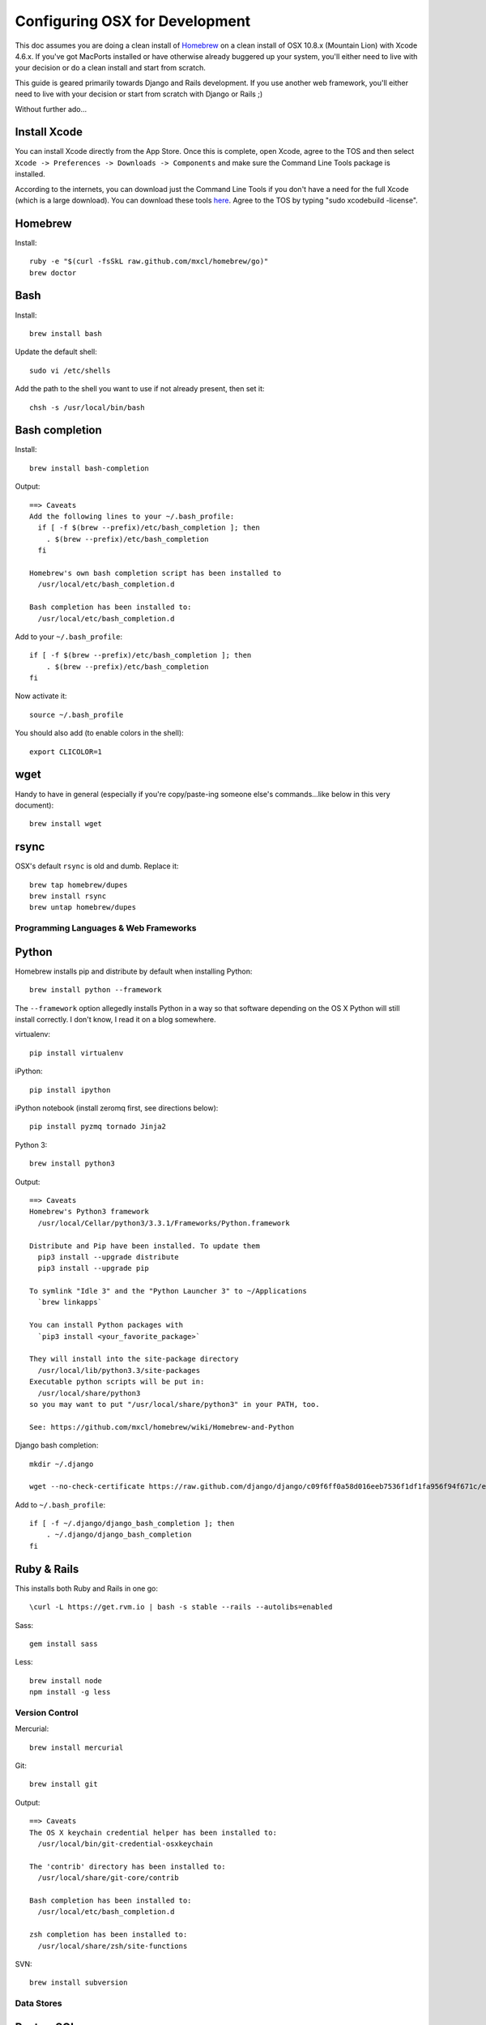 ===============================
Configuring OSX for Development
===============================

This doc assumes you are doing a clean install of `Homebrew <http://mxcl.github.io/homebrew/>`_ on a clean install of OSX 10.8.x (Mountain Lion) with Xcode 4.6.x. If you've got MacPorts installed or have otherwise already buggered up your system, you'll either need to live with your decision or do a clean install and start from scratch.

This guide is geared primarily towards Django and Rails development. If you use another web framework, you'll either need to live with your decision or start from scratch with Django or Rails ;)

Without further ado...

Install Xcode
-------------

You can install Xcode directly from the App Store. Once this is complete, open Xcode, agree to the TOS and then select ``Xcode -> Preferences -> Downloads -> Components`` and make sure the Command Line Tools package is installed.

According to the internets, you can download just the Command Line Tools if you don't have a need for the full Xcode (which is a large download). You can download these tools `here <https://developer.apple.com/downloads/index.action>`_. Agree to the TOS by typing "sudo xcodebuild -license".

Homebrew
--------

Install::


    ruby -e "$(curl -fsSkL raw.github.com/mxcl/homebrew/go)"
    brew doctor

Bash
----

Install::

    brew install bash

Update the default shell::

    sudo vi /etc/shells

Add the path to the shell you want to use if not already present, then set it::

    chsh -s /usr/local/bin/bash

Bash completion
---------------

Install::

    brew install bash-completion

Output::

    ==> Caveats
    Add the following lines to your ~/.bash_profile:
      if [ -f $(brew --prefix)/etc/bash_completion ]; then
        . $(brew --prefix)/etc/bash_completion
      fi

    Homebrew's own bash completion script has been installed to
      /usr/local/etc/bash_completion.d

    Bash completion has been installed to:
      /usr/local/etc/bash_completion.d

Add to your ``~/.bash_profile``::

    if [ -f $(brew --prefix)/etc/bash_completion ]; then
        . $(brew --prefix)/etc/bash_completion
    fi

Now activate it::

    source ~/.bash_profile

You should also add (to enable colors in the shell)::

    export CLICOLOR=1

wget
----

Handy to have in general (especially if you're copy/paste-ing someone else's commands...like below in this very document)::

    brew install wget

rsync
-----

OSX's default ``rsync`` is old and dumb. Replace it::

    brew tap homebrew/dupes
    brew install rsync
    brew untap homebrew/dupes

Programming Languages & Web Frameworks
======================================

Python
------

Homebrew installs pip and distribute by default when installing Python::

    brew install python --framework

The ``--framework`` option allegedly installs Python in a way so that software depending on the OS X Python will still install correctly. I don't know, I read it on a blog somewhere.

virtualenv::

    pip install virtualenv

iPython::

    pip install ipython

iPython notebook (install zeromq first, see directions below)::

    pip install pyzmq tornado Jinja2 


Python 3::

    brew install python3

Output::

    ==> Caveats
    Homebrew's Python3 framework
      /usr/local/Cellar/python3/3.3.1/Frameworks/Python.framework

    Distribute and Pip have been installed. To update them
      pip3 install --upgrade distribute
      pip3 install --upgrade pip

    To symlink "Idle 3" and the "Python Launcher 3" to ~/Applications
      `brew linkapps`

    You can install Python packages with
      `pip3 install <your_favorite_package>`

    They will install into the site-package directory
      /usr/local/lib/python3.3/site-packages
    Executable python scripts will be put in:
      /usr/local/share/python3
    so you may want to put "/usr/local/share/python3" in your PATH, too.

    See: https://github.com/mxcl/homebrew/wiki/Homebrew-and-Python

Django bash completion::

    mkdir ~/.django

    wget --no-check-certificate https://raw.github.com/django/django/c09f6ff0a58d016eeb7536f1df1fa956f94f671c/extras/django_bash_completion -O ~/.django/django_bash_completion

Add to ``~/.bash_profile``::

    if [ -f ~/.django/django_bash_completion ]; then
        . ~/.django/django_bash_completion
    fi

Ruby & Rails
------------

This installs both Ruby and Rails in one go::

    \curl -L https://get.rvm.io | bash -s stable --rails --autolibs=enabled

Sass::

    gem install sass

Less::

    brew install node
    npm install -g less

Version Control
===============

Mercurial::

    brew install mercurial

Git::

    brew install git

Output::

    ==> Caveats
    The OS X keychain credential helper has been installed to:
      /usr/local/bin/git-credential-osxkeychain

    The 'contrib' directory has been installed to:
      /usr/local/share/git-core/contrib

    Bash completion has been installed to:
      /usr/local/etc/bash_completion.d

    zsh completion has been installed to:
      /usr/local/share/zsh/site-functions

SVN::

    brew install subversion

Data Stores
===========

PostgreSQL
----------

If you need to develop with Django < 1.5, there is a bug which prevents using PostGIS 2.x so you will need to install compatible versions of PostgreSQL and PostGIS. These instructions were taken from https://gist.github.com/fcurella/3188632::

    brew install postgresql9

Output::

    ==> Caveats
    If builds of PostgreSQL 9 are failing and you have version 8.x installed,
    you may need to remove the previous version first. See:
      https://github.com/mxcl/homebrew/issues/issue/2510

    To build plpython against a specific Python, set PYTHON prior to brewing:
      PYTHON=/usr/local/bin/python  brew install postgresql
    See:
      http://www.postgresql.org/docs/9.0/static/install-procedure.html


    If this is your first install, create a database with:
      initdb /usr/local/var/postgres9

    If this is your first install, automatically load on login with:
      mkdir -p ~/Library/LaunchAgents
      cp /usr/local/Cellar/postgresql9/9.0.13/org.postgresql.postgres.plist ~/Library/LaunchAgents/
      launchctl load -w ~/Library/LaunchAgents/org.postgresql.postgres.plist

    If this is an upgrade and you already have the org.postgresql.postgres.plist loaded:
      launchctl unload -w ~/Library/LaunchAgents/org.postgresql.postgres.plist
      cp /usr/local/Cellar/postgresql9/9.0.13/org.postgresql.postgres.plist ~/Library/LaunchAgents/
      launchctl load -w ~/Library/LaunchAgents/org.postgresql.postgres.plist

    Or start manually with:
      pg_ctl -D /usr/local/var/postgres9 -l /usr/local/var/postgres9/server.log start

    And stop with:
      pg_ctl -D /usr/local/var/postgres9 stop -s -m fast


    Some machines may require provisioning of shared memory:
      http://www.postgresql.org/docs/current/static/kernel-resources.html#SYSVIPC

    If you want to install the postgres gem, including ARCHFLAGS is recommended:
        env ARCHFLAGS="-arch x86_64" gem install pg

    To install gems without sudo, see the Homebrew wiki.

    To have launchd start postgresql9 at login:
        ln -sfv /usr/local/opt/postgresql9/*.plist ~/Library/LaunchAgents
    Then to load postgresql9 now:
        launchctl load ~/Library/LaunchAgents/homebrew.mxcl.postgresql9.plist

PostGIS::

    brew install postgis15

Output::

    ==> Caveats
    To create a spatially-enabled database, see the documentation:
      http://postgis.refractions.net/documentation/manual-1.5/ch02.html#id2630392
    and to upgrade your existing spatial databases, see here:
      http://postgis.refractions.net/documentation/manual-1.5/ch02.html#upgrading

    PostGIS SQL scripts installed to:
      /usr/local/share/postgis
    PostGIS plugin libraries installed to:
      /usr/local/Cellar/postgresql9/9.0.13/lib

Untap the keg::

    brew untap homebrew/versions

To create a database instance::

    initdb /usr/local/var/postgres9

You can now start the database server using::

    pg_ctl -D /usr/local/var/postgres9 -l /usr/local/var/postgres9/server.log start

Or to set it to start automatically, see the output above after installing postgresql.

If you do not need to support projects using Django < 1.5, you can use the latest PostgreSQL and PostGIS available through homebrew::

    brew install postgres

Output::

    ==> Caveats
    If builds of PostgreSQL 9 are failing and you have version 8.x installed,
    you may need to remove the previous version first. See:
      https://github.com/mxcl/homebrew/issues/issue/2510


    If this is your first install, create a database with:
      initdb /usr/local/var/postgres -E utf8


    To migrate existing data from a previous major version (pre-9.2) of PostgreSQL, see:
      http://www.postgresql.org/docs/9.2/static/upgrading.html


    Some machines may require provisioning of shared memory:
      http://www.postgresql.org/docs/9.2/static/kernel-resources.html#SYSVIPC
    When installing the postgres gem, including ARCHFLAGS is recommended:
      ARCHFLAGS="-arch x86_64" gem install pg

    To install gems without sudo, see the Homebrew wiki.

    To have launchd start postgresql at login:
        ln -sfv /usr/local/opt/postgresql/*.plist ~/Library/LaunchAgents
    Then to load postgresql now:
        launchctl load ~/Library/LaunchAgents/homebrew.mxcl.postgresql.plist
    Or, if you don't want/need launchctl, you can just run:
        pg_ctl -D /usr/local/var/postgres -l /usr/local/var/postgres/server.log start

PostGIS::

    brew install postgis

Output::

    ==> Caveats
    To create a spatially-enabled database, see the documentation:
      http://postgis.refractions.net/documentation/manual-2.0/postgis_installation.html#create_new_db_extensions
    and to upgrade your existing spatial databases, see here:
      http://postgis.refractions.net/documentation/manual-2.0/postgis_installation.html#upgrading

    PostGIS SQL scripts installed to:
      /usr/local/share/postgis
    PostGIS plugin libraries installed to:
      /usr/local/opt/postgresql/lib
    PostGIS extension modules installed to:
      /usr/local/opt/postgresql/share/postgresql/extension

To create a database instance::

    initdb /usr/local/var/postgres -E utf8

You can now start the database server using::

    pg_ctl -D /usr/local/var/postgres -l /usr/local/var/postgres/server.log start

Or to set it to start automatically, see the output above after installing postgresql.

Related spatial libraries::

    pip install numpy
    brew install gdal geos

Create the spatially enabled template::

    createdb template_postgis
    psql -f /usr/local/share/postgis/postgis.sql template_postgis
    psql -f /usr/local/share/postgis/spatial_ref_sys.sql template_postgis

Create users::

    createuser -s web

To create a spatially enabled database::

    createdb -T template_postgis mydbname

MySQL
-----

PostgreSQL is always preferred but sometimes you don't have a choice::

    brew install mysql

Output::

    ==> Caveats
    A "/etc/my.cnf" from another install may interfere with a Homebrew-built
    server starting up correctly.

    To connect:
      mysql -uroot

    To have launchd start mysql at login:
      ln -sfv /usr/local/opt/mysql/*.plist ~/Library/LaunchAgents
    Then to load mysql now:
      launchctl load ~/Library/LaunchAgents/homebrew.mxcl.mysql.plist
    Or, if you don't want/need launchctl, you can just run:
      mysql.server start

Create a database and set permissions for development::

    mysql -uroot

    CREATE DATABASE project CHARACTER SET UTF8;
    GRANT ALL PRIVILEGES ON project.* TO 'web'@'localhost' WITH GRANT OPTION;

MariaDB
-------
This is a drop-in replacement for MySQL by the original authors (forked after Oracle bought Sun)::

    brew install mariadb

Output::

    ==> Caveats
    Set up databases with:
        unset TMPDIR
        mysql_install_db --user=`whoami` --basedir="$(brew --prefix mariadb)" --datadir=/usr/local/var/mysql --tmpdir=/tmp

    To have launchd start mariadb at login:
        ln -sfv /usr/local/opt/mariadb/*.plist ~/Library/LaunchAgents
    Then to load mariadb now:
        launchctl load ~/Library/LaunchAgents/homebrew.mxcl.mariadb.plist
    Or, if you don't want/need launchctl, you can just run:
        mysql.server start

MongoDB
-------

Install::

    brew install mongodb

Output::

    ==> Caveats
    To have launchd start mongodb at login:
        ln -sfv /usr/local/opt/mongodb/*.plist ~/Library/LaunchAgents
    Then to load mongodb now:
        launchctl load ~/Library/LaunchAgents/homebrew.mxcl.mongodb.plist
    Or, if you don't want/need launchctl, you can just run:
        mongod


You have to create a data directory. By default it expects the data to be stored in ``/data/db``
Otherwise, create a directory and pass the path when running the server::

    mongod --dbpath=/Users/sallysue/Projects/data/mongodb

Redis
-----

Install::

    brew install redis

Output::

    ==> Caveats
    To have launchd start redis at login:
        ln -sfv /usr/local/opt/redis/*.plist ~/Library/LaunchAgents
    Then to load redis now:
        launchctl load ~/Library/LaunchAgents/homebrew.mxcl.redis.plist
    Or, if you don't want/need launchctl, you can just run:
        redis-server /usr/local/etc/redis.conf

memcached
---------

Install::

    brew install memcached

Output::

    To have launchd start memcached at login:
        ln -sfv /usr/local/opt/memcached/*.plist ~/Library/LaunchAgents
    Then to load memcached now:
        launchctl load ~/Library/LaunchAgents/homebrew.mxcl.memcached.plist
    Or, if you don't want/need launchctl, you can just run:
        /usr/local/opt/memcached/bin/memcached


Task Queues
===========

Rabbit MQ
---------

Install::

    brew install rabbitmq

Output::

    ==> Caveats
    Management Plugin enabled by default at http://localhost:15672

    Bash completion has been installed to:
      /usr/local/etc/bash_completion.d

    To have launchd start rabbitmq at login:
        ln -sfv /usr/local/opt/rabbitmq/*.plist ~/Library/LaunchAgents
    Then to load rabbitmq now:
        launchctl load ~/Library/LaunchAgents/homebrew.mxcl.rabbitmq.plist
    Or, if you don't want/need launchctl, you can just run:
        rabbitmq-server

ZeroMQ
------

Install::

    brew install zeromq

Output::

    ==> Caveats
    To install the zmq gem on 10.6 with the system Ruby on a 64-bit machine,
    you may need to do:

    ARCHFLAGS="-arch x86_64" gem install zmq -- --with-zmq-dir=/usr/local/opt/zeromq

Celery
------

Homepage => https://github.com/celery/django-celery/

Install::

    pip install -U Celery

To run::

    ./manage.py celeryd

To configure your Django project to work with Celery/RabbitMQ, see http://docs.celeryproject.org/en/latest/getting-started/brokers/rabbitmq.html

Web Servers
===========

nginx
-----

Install::

    gem install passenger
    brew install nginx --with-passenger --with-debug --with-spdy --with-gunzip

Output::

    ==> Caveats
    Docroot is: /usr/local/var/www

    The default port has been set to 8080 so that nginx can run without sudo.

    If you want to host pages on your local machine to the wider network you
    can change the port to 80 in: /usr/local/etc/nginx/nginx.conf

    You will then need to run nginx as root: `sudo nginx`.

    To have launchd start nginx at login:
        ln -sfv /usr/local/opt/nginx/*.plist ~/Library/LaunchAgents
    Then to load nginx now:
        launchctl load ~/Library/LaunchAgents/homebrew.mxcl.nginx.plist

Apache
------

Homebrew relies on the supplied OSX version of Apache, it just adds modules to it from a tap.
See https://github.com/Homebrew/homebrew-apache for more information.


Miscellaneous tools
===================

https://github.com/coolwanglu/pdf2htmlEX
``brew install pdf2htmlex``

Image processing utils
----------------------

``brew install optipng jpegoptim pngcrush ImageMagick``

Homebrew maintenance
--------------------

To update your installed brews::

    brew update
    brew outdated
    brew upgrade

Get a checkup from the doctor and follow the doctor's instructions::

    brew doctor

